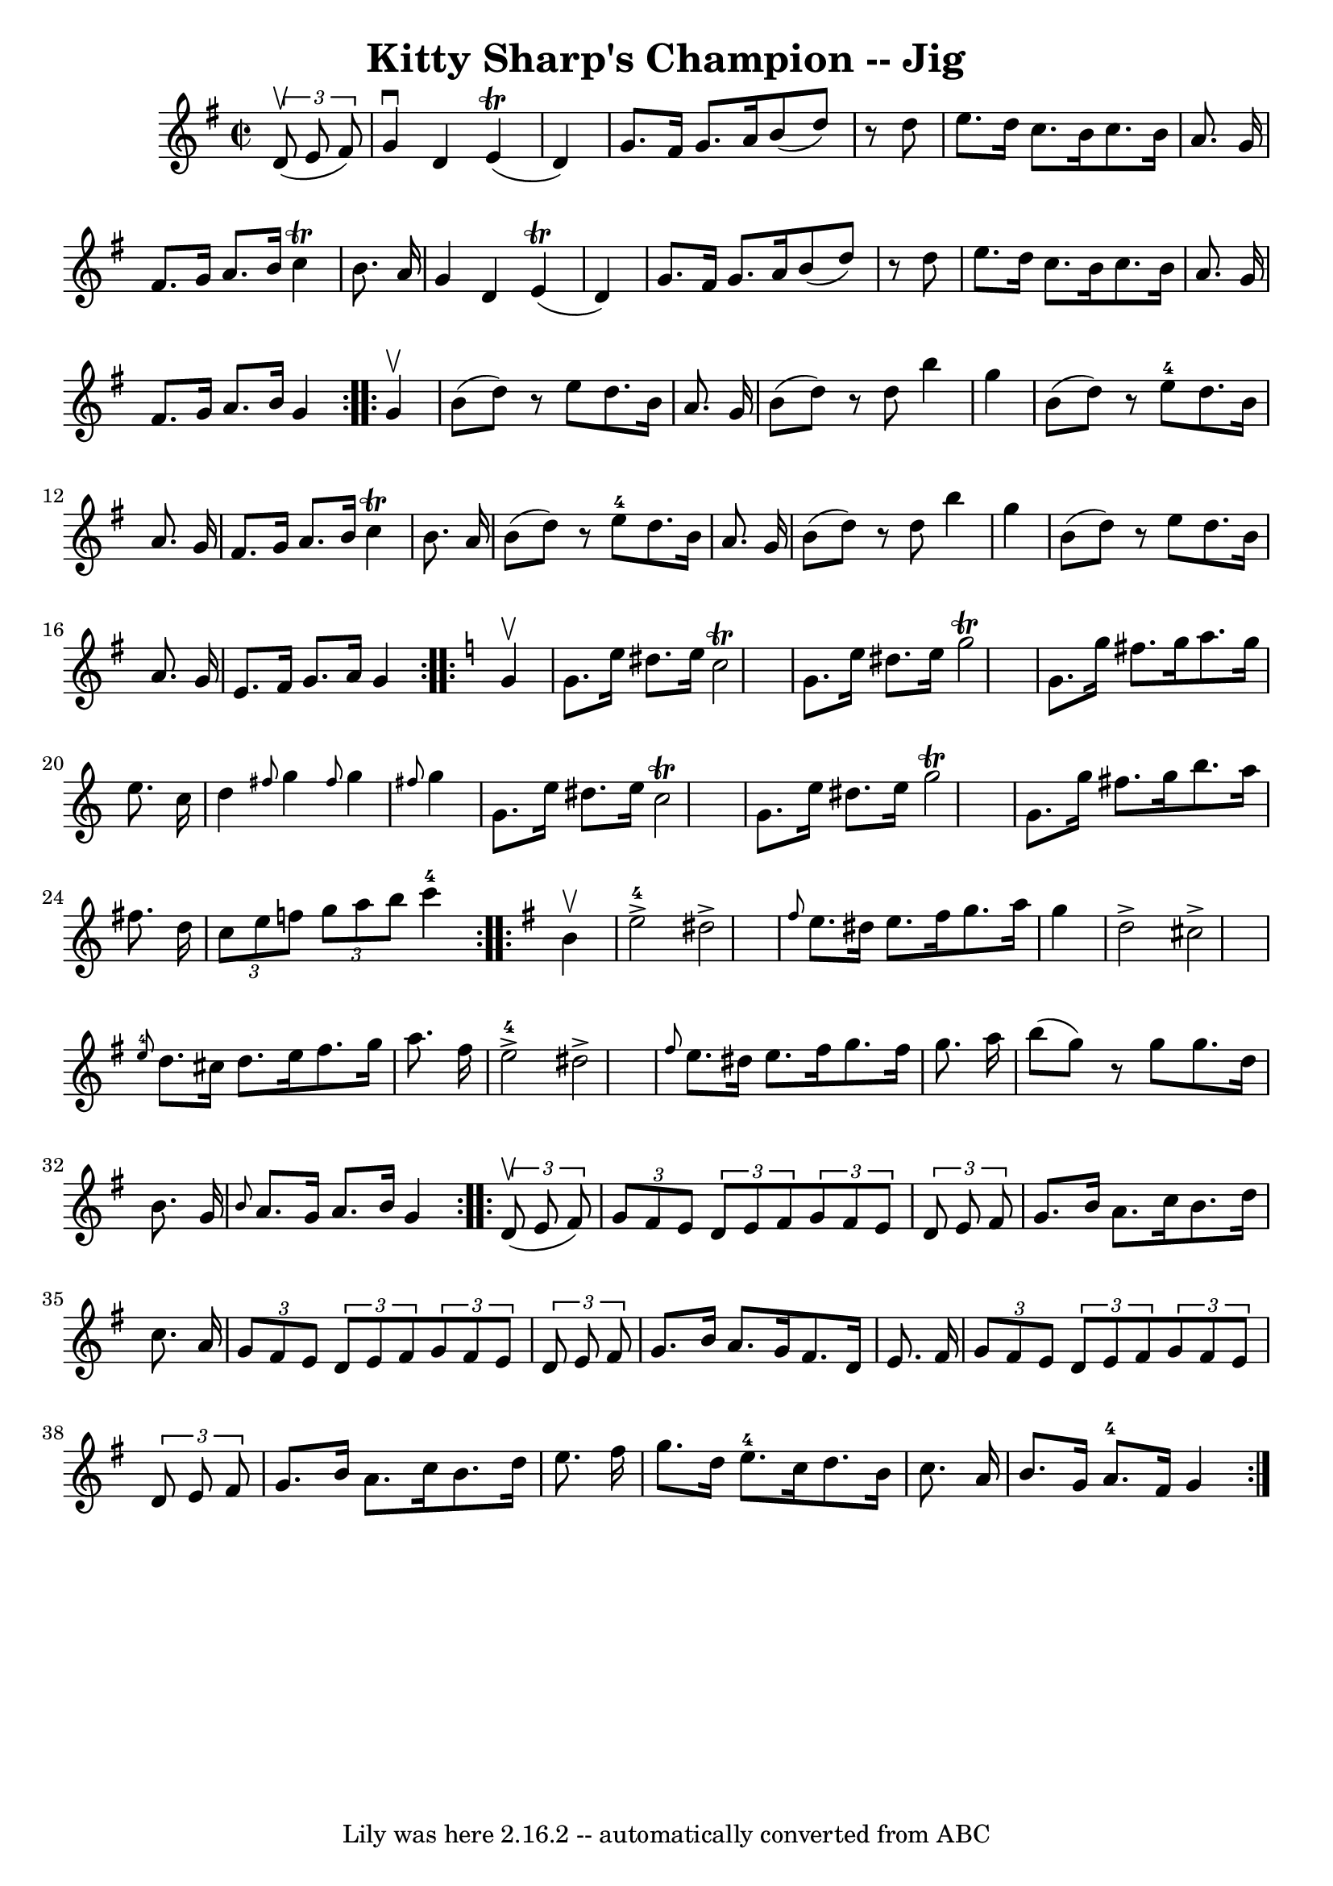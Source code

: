 \version "2.7.40"
\header {
	book = "Ryan's Mammoth Collection"
	crossRefNumber = "1"
	footnotes = "\\\\117 662"
	tagline = "Lily was here 2.16.2 -- automatically converted from ABC"
	title = "Kitty Sharp's Champion -- Jig"
}
voicedefault =  {
\set Score.defaultBarType = "empty"

\repeat volta 2 {
\override Staff.TimeSignature #'style = #'C
 \time 2/2 \key g \major   \times 2/3 {   d'8 ^\upbow(   e'8    fis'8  -) } 
\bar "|"     g'4 ^\downbow   d'4      e'4 (^\trill   d'4  -)   \bar "|"   g'8.  
  fis'16    g'8.    a'16    b'8 (   d''8  -)   r8 d''8    \bar "|"   e''8.    
d''16    c''8.    b'16    c''8.    b'16    a'8.    g'16    \bar "|"   fis'8.    
g'16    a'8.    b'16    c''4 ^\trill   b'8.    a'16    \bar "|"     g'4    d'4  
  e'4 ^\trill(   d'4  -)   \bar "|"   g'8.    fis'16    g'8.    a'16    b'8 (   
d''8  -)   r8 d''8    \bar "|"   e''8.    d''16    c''8.    b'16    c''8.    
b'16    a'8.    g'16    \bar "|"   fis'8.    g'16    a'8.    b'16    g'4    }   
  \repeat volta 2 {   g'4 ^\upbow \bar "|"     b'8 (   d''8  -)   r8 e''8    
d''8.    b'16    a'8.    g'16    \bar "|"   b'8 (   d''8  -)   r8 d''8    b''4  
  g''4    \bar "|"   b'8 (   d''8  -)   r8   e''8-4   d''8.    b'16    a'8.  
  g'16    \bar "|"   fis'8.    g'16    a'8.    b'16    c''4 ^\trill   b'8.    
a'16    \bar "|"     b'8 (   d''8  -)   r8   e''8-4   d''8.    b'16    a'8.  
  g'16    \bar "|"   b'8 (   d''8  -)   r8 d''8    b''4    g''4    \bar "|"   
b'8 (   d''8  -)   r8 e''8    d''8.    b'16    a'8.    g'16    \bar "|"   e'8.  
  fis'16    g'8.    a'16    g'4    }   \key c \major   \repeat volta 2 {   g'4 
^\upbow \bar "|"     g'8.    e''16    dis''8.    e''16    c''2 ^\trill   
\bar "|"   g'8.    e''16    dis''8.    e''16    g''2 ^\trill   \bar "|"   g'8.  
  g''16    fis''8.    g''16    a''8.    g''16    e''8.    c''16    \bar "|"   
d''4  \grace {    fis''8  }   g''4  \grace {    fis''8  }   g''4  \grace {    
fis''8  }   g''4    \bar "|"     g'8.    e''16    dis''8.    e''16    c''2 
^\trill   \bar "|"   g'8.    e''16    dis''8.    e''16    g''2 ^\trill   
\bar "|"   g'8.    g''16    fis''8.    g''16    b''8.    a''16    fis''8.    
d''16    \bar "|"   \times 2/3 {   c''8    e''8    f''8  }   \times 2/3 {   
g''8    a''8    b''8  }     c'''4-4   }   \key g \major   \repeat volta 2 {  
 b'4 ^\upbow \bar "|"       e''2-4^\accent   dis''2 ^\accent   \bar "|" 
\grace {    fis''8  }   e''8.    dis''16    e''8.    fis''16    g''8.    a''16  
  g''4    \bar "|"   d''2 ^\accent   cis''2 ^\accent   \bar "|"     \grace {    
e''8-4 }   d''8.    cis''16    d''8.    e''16    fis''8.    g''16    a''8.   
 fis''16    \bar "|"       e''2-4^\accent   dis''2 ^\accent   \bar "|" 
\grace {    fis''8  }   e''8.    dis''16    e''8.    fis''16    g''8.    
fis''16    g''8.    a''16    \bar "|"   b''8 (   g''8  -)   r8 g''8    g''8.    
d''16    b'8.    g'16    \bar "|" \grace {    b'8  }   a'8.    g'16    a'8.    
b'16    g'4    }     \repeat volta 2 {   \times 2/3 {   d'8 ^\upbow(   e'8    
fis'8  -) } \bar "|"     \times 2/3 {   g'8    fis'8    e'8  } \times 2/3 {   
d'8    e'8    fis'8  }   \times 2/3 {   g'8    fis'8    e'8  } \times 2/3 {   
d'8    e'8    fis'8  }   \bar "|"   g'8.    b'16    a'8.    c''16    b'8.    
d''16    c''8.    a'16    \bar "|"   \times 2/3 {   g'8    fis'8    e'8  } 
\times 2/3 {   d'8    e'8    fis'8  }   \times 2/3 {   g'8    fis'8    e'8  } 
\times 2/3 {   d'8    e'8    fis'8  }   \bar "|"     g'8.    b'16    a'8.    
g'16    fis'8.    d'16    e'8.    fis'16    \bar "|"     \times 2/3 {   g'8    
fis'8    e'8  } \times 2/3 {   d'8    e'8    fis'8  }   \times 2/3 {   g'8    
fis'8    e'8  } \times 2/3 {   d'8    e'8    fis'8  }   \bar "|"   g'8.    b'16 
   a'8.    c''16    b'8.    d''16    e''8.    fis''16    \bar "|"   g''8.    
d''16    e''8.-4   c''16    d''8.    b'16    c''8.    a'16    \bar "|"     
b'8.    g'16    a'8.-4   fis'16    g'4    }   
}

\score{
    <<

	\context Staff="default"
	{
	    \voicedefault 
	}

    >>
	\layout {
	}
	\midi {}
}
